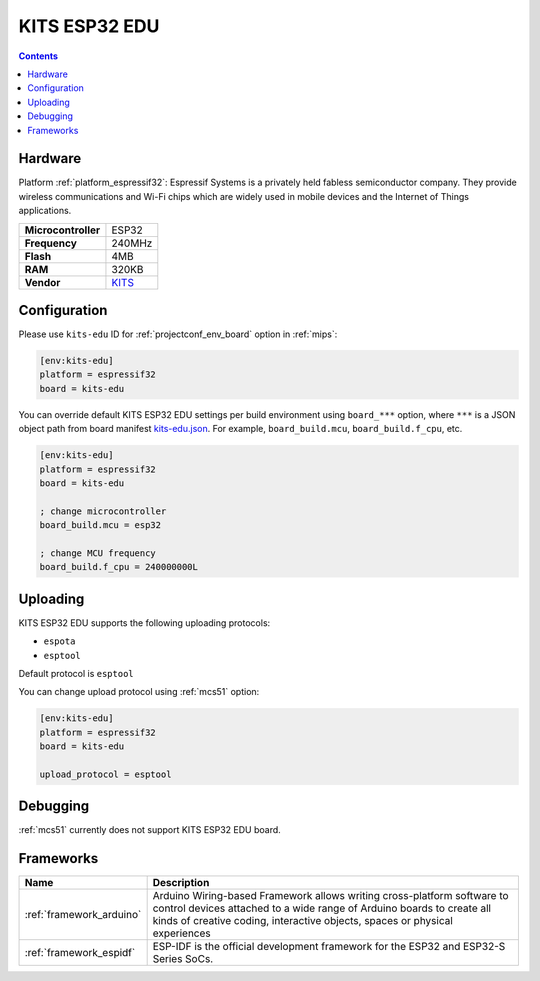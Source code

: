 
.. _board_espressif32_kits-edu:

KITS ESP32 EDU
==============

.. contents::

Hardware
--------

Platform :ref:`platform_espressif32`: Espressif Systems is a privately held fabless semiconductor company. They provide wireless communications and Wi-Fi chips which are widely used in mobile devices and the Internet of Things applications.

.. list-table::

  * - **Microcontroller**
    - ESP32
  * - **Frequency**
    - 240MHz
  * - **Flash**
    - 4MB
  * - **RAM**
    - 320KB
  * - **Vendor**
    - `KITS <http://www.koreaits.com/new/product/summary.htm?goods_no=468&mid_no=103&no=17&utm_source=platformio.org&utm_medium=docs>`__


Configuration
-------------

Please use ``kits-edu`` ID for :ref:`projectconf_env_board` option in :ref:`mips`:

.. code-block:: ini

  [env:kits-edu]
  platform = espressif32
  board = kits-edu

You can override default KITS ESP32 EDU settings per build environment using
``board_***`` option, where ``***`` is a JSON object path from
board manifest `kits-edu.json <https://github.com/platformio/platform-espressif32/blob/master/boards/kits-edu.json>`_. For example,
``board_build.mcu``, ``board_build.f_cpu``, etc.

.. code-block:: ini

  [env:kits-edu]
  platform = espressif32
  board = kits-edu

  ; change microcontroller
  board_build.mcu = esp32

  ; change MCU frequency
  board_build.f_cpu = 240000000L


Uploading
---------
KITS ESP32 EDU supports the following uploading protocols:

* ``espota``
* ``esptool``

Default protocol is ``esptool``

You can change upload protocol using :ref:`mcs51` option:

.. code-block:: ini

  [env:kits-edu]
  platform = espressif32
  board = kits-edu

  upload_protocol = esptool

Debugging
---------
:ref:`mcs51` currently does not support KITS ESP32 EDU board.

Frameworks
----------
.. list-table::
    :header-rows:  1

    * - Name
      - Description

    * - :ref:`framework_arduino`
      - Arduino Wiring-based Framework allows writing cross-platform software to control devices attached to a wide range of Arduino boards to create all kinds of creative coding, interactive objects, spaces or physical experiences

    * - :ref:`framework_espidf`
      - ESP-IDF is the official development framework for the ESP32 and ESP32-S Series SoCs.
